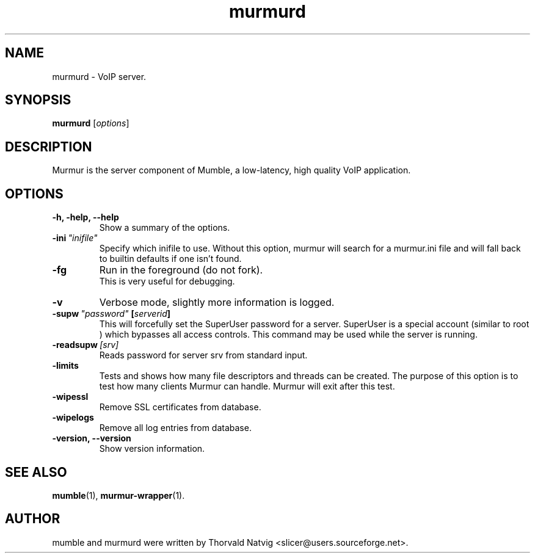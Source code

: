 .TH murmurd 1 "2014 February 20"
.SH NAME
murmurd \- VoIP server.
.SH SYNOPSIS
.B murmurd
.RI [ options ]
.SH DESCRIPTION
Murmur is the server component of Mumble, a low\-latency, high quality VoIP
application.
.SH OPTIONS
.TP
.B \-h, \-help, \-\-help
Show a summary of the options.
.TP
.BI \-ini \ "inifile"
Specify which inifile to use. Without this option, murmur will search for
a murmur.ini file and will fall back to builtin defaults if one isn't found.
.TP
.B \-fg
Run in the foreground (do not fork).
.br
This is very useful for debugging.
.TP
.B \-v
Verbose mode, slightly more information is logged.
.TP
.BI \-supw \ "password" \ [ "serverid" ]
This will forcefully set the SuperUser password for a server. SuperUser is
a special account (similar to
.RI root
) which bypasses all access controls. This command may be used while the
server is running.
.TP
.BI \-readsupw \ [srv]
Reads password for server srv from standard input.
.TP
.B \-limits
Tests and shows how many file descriptors and threads can be created. The purpose of this option is to test how many clients Murmur can handle. Murmur will exit after this test.
.TP
.B \-wipessl
Remove SSL certificates from database.
.TP
.B \-wipelogs
Remove all log entries from database.
.TP
.B \-version, \-\-version
Show version information.
.SH SEE ALSO
.BR mumble (1),
.BR murmur\-wrapper (1).
.br
.SH AUTHOR
mumble and murmurd were written by Thorvald Natvig
<slicer@users.sourceforge.net>.
